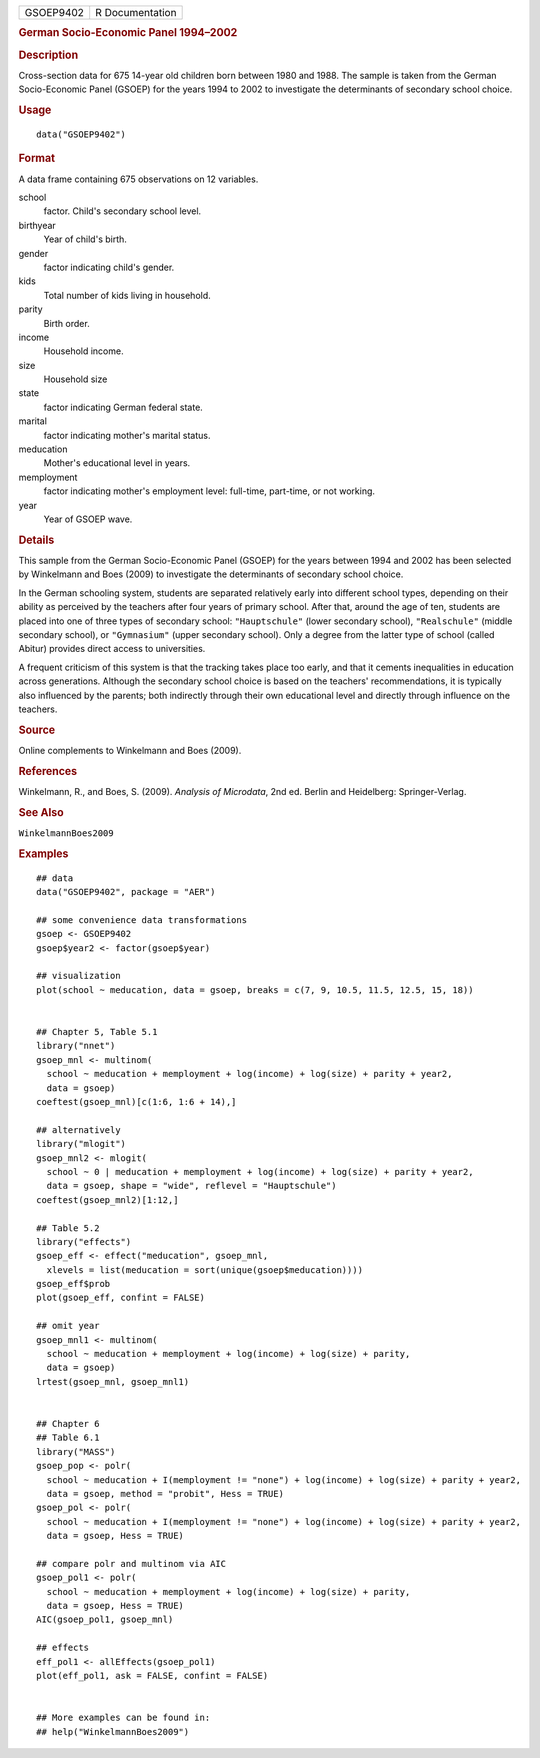 .. container::

   .. container::

      ========= ===============
      GSOEP9402 R Documentation
      ========= ===============

      .. rubric:: German Socio-Economic Panel 1994–2002
         :name: german-socio-economic-panel-19942002

      .. rubric:: Description
         :name: description

      Cross-section data for 675 14-year old children born between 1980
      and 1988. The sample is taken from the German Socio-Economic Panel
      (GSOEP) for the years 1994 to 2002 to investigate the determinants
      of secondary school choice.

      .. rubric:: Usage
         :name: usage

      ::

         data("GSOEP9402")

      .. rubric:: Format
         :name: format

      A data frame containing 675 observations on 12 variables.

      school
         factor. Child's secondary school level.

      birthyear
         Year of child's birth.

      gender
         factor indicating child's gender.

      kids
         Total number of kids living in household.

      parity
         Birth order.

      income
         Household income.

      size
         Household size

      state
         factor indicating German federal state.

      marital
         factor indicating mother's marital status.

      meducation
         Mother's educational level in years.

      memployment
         factor indicating mother's employment level: full-time,
         part-time, or not working.

      year
         Year of GSOEP wave.

      .. rubric:: Details
         :name: details

      This sample from the German Socio-Economic Panel (GSOEP) for the
      years between 1994 and 2002 has been selected by Winkelmann and
      Boes (2009) to investigate the determinants of secondary school
      choice.

      In the German schooling system, students are separated relatively
      early into different school types, depending on their ability as
      perceived by the teachers after four years of primary school.
      After that, around the age of ten, students are placed into one of
      three types of secondary school: ``"Hauptschule"`` (lower
      secondary school), ``"Realschule"`` (middle secondary school), or
      ``"Gymnasium"`` (upper secondary school). Only a degree from the
      latter type of school (called Abitur) provides direct access to
      universities.

      A frequent criticism of this system is that the tracking takes
      place too early, and that it cements inequalities in education
      across generations. Although the secondary school choice is based
      on the teachers' recommendations, it is typically also influenced
      by the parents; both indirectly through their own educational
      level and directly through influence on the teachers.

      .. rubric:: Source
         :name: source

      Online complements to Winkelmann and Boes (2009).

      .. rubric:: References
         :name: references

      Winkelmann, R., and Boes, S. (2009). *Analysis of Microdata*, 2nd
      ed. Berlin and Heidelberg: Springer-Verlag.

      .. rubric:: See Also
         :name: see-also

      ``WinkelmannBoes2009``

      .. rubric:: Examples
         :name: examples

      ::

         ## data
         data("GSOEP9402", package = "AER")

         ## some convenience data transformations
         gsoep <- GSOEP9402
         gsoep$year2 <- factor(gsoep$year)

         ## visualization
         plot(school ~ meducation, data = gsoep, breaks = c(7, 9, 10.5, 11.5, 12.5, 15, 18))


         ## Chapter 5, Table 5.1
         library("nnet")
         gsoep_mnl <- multinom(
           school ~ meducation + memployment + log(income) + log(size) + parity + year2,
           data = gsoep)
         coeftest(gsoep_mnl)[c(1:6, 1:6 + 14),]
          
         ## alternatively
         library("mlogit")
         gsoep_mnl2 <- mlogit(
           school ~ 0 | meducation + memployment + log(income) + log(size) + parity + year2,
           data = gsoep, shape = "wide", reflevel = "Hauptschule")
         coeftest(gsoep_mnl2)[1:12,]

         ## Table 5.2
         library("effects")
         gsoep_eff <- effect("meducation", gsoep_mnl,
           xlevels = list(meducation = sort(unique(gsoep$meducation))))
         gsoep_eff$prob
         plot(gsoep_eff, confint = FALSE)

         ## omit year
         gsoep_mnl1 <- multinom(
           school ~ meducation + memployment + log(income) + log(size) + parity,
           data = gsoep)
         lrtest(gsoep_mnl, gsoep_mnl1)


         ## Chapter 6
         ## Table 6.1
         library("MASS")
         gsoep_pop <- polr(
           school ~ meducation + I(memployment != "none") + log(income) + log(size) + parity + year2,
           data = gsoep, method = "probit", Hess = TRUE)
         gsoep_pol <- polr(
           school ~ meducation + I(memployment != "none") + log(income) + log(size) + parity + year2,
           data = gsoep, Hess = TRUE)

         ## compare polr and multinom via AIC
         gsoep_pol1 <- polr(
           school ~ meducation + memployment + log(income) + log(size) + parity,
           data = gsoep, Hess = TRUE)
         AIC(gsoep_pol1, gsoep_mnl)

         ## effects
         eff_pol1 <- allEffects(gsoep_pol1)
         plot(eff_pol1, ask = FALSE, confint = FALSE)


         ## More examples can be found in:
         ## help("WinkelmannBoes2009")
